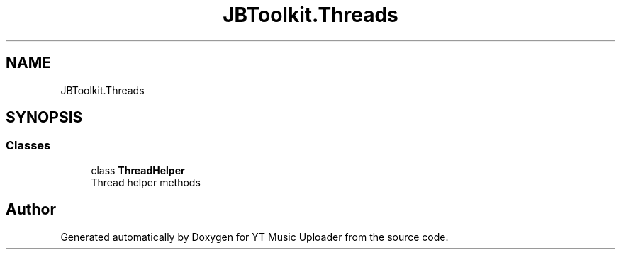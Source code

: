 .TH "JBToolkit.Threads" 3 "Wed Aug 26 2020" "YT Music Uploader" \" -*- nroff -*-
.ad l
.nh
.SH NAME
JBToolkit.Threads
.SH SYNOPSIS
.br
.PP
.SS "Classes"

.in +1c
.ti -1c
.RI "class \fBThreadHelper\fP"
.br
.RI "Thread helper methods "
.in -1c
.SH "Author"
.PP 
Generated automatically by Doxygen for YT Music Uploader from the source code\&.
